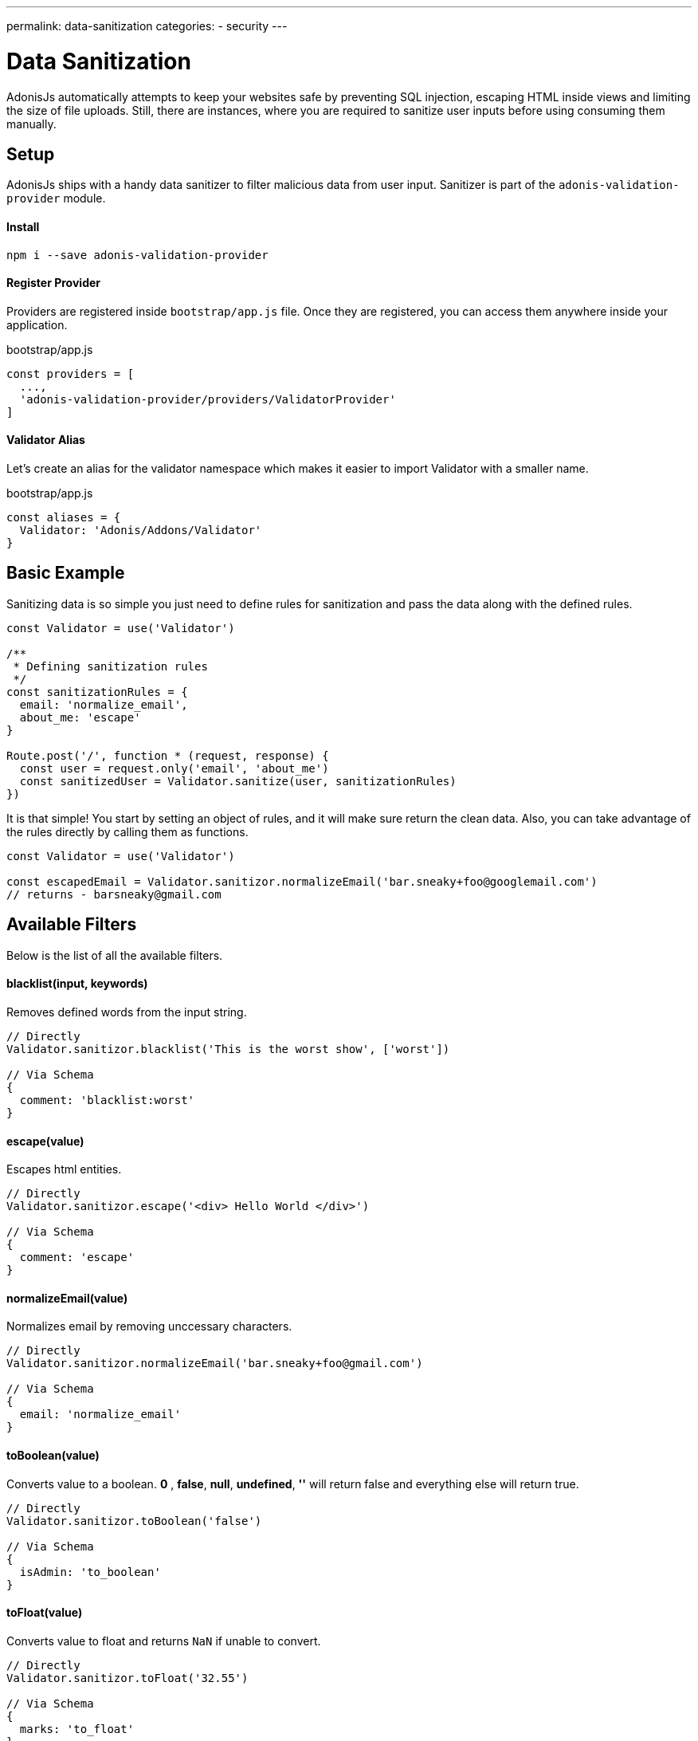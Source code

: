 ---
permalink: data-sanitization
categories:
- security
---

= Data Sanitization

toc::[]

AdonisJs automatically attempts to keep your websites safe by preventing SQL injection, escaping HTML inside views and limiting the size of file uploads. Still, there are instances, where you are required to sanitize user inputs before using consuming them manually.

== Setup
AdonisJs ships with a handy data sanitizer to filter malicious data from user input. Sanitizer is part of the `adonis-validation-provider` module.

==== Install
[source, bash]
----
npm i --save adonis-validation-provider
----

==== Register Provider
Providers are registered inside `bootstrap/app.js` file. Once they are registered, you can access them anywhere inside your application.

.bootstrap/app.js
[source, javascript]
----
const providers = [
  ...,
  'adonis-validation-provider/providers/ValidatorProvider'
]
----

==== Validator Alias
Let's create an alias for the validator namespace which makes it easier to import Validator with a smaller name.

.bootstrap/app.js
[source, javascript]
----
const aliases = {
  Validator: 'Adonis/Addons/Validator'
}
----

== Basic Example
Sanitizing data is so simple you just need to define rules for sanitization and pass the data along with the defined rules.

[source, javascript]
----
const Validator = use('Validator')

/**
 * Defining sanitization rules
 */
const sanitizationRules = {
  email: 'normalize_email',
  about_me: 'escape'
}

Route.post('/', function * (request, response) {
  const user = request.only('email', 'about_me')
  const sanitizedUser = Validator.sanitize(user, sanitizationRules)
})
----

It is that simple! You start by setting an object of rules, and it will make sure return the clean data. Also, you can take advantage of the rules directly by calling them as functions.

[source, javascript]
----
const Validator = use('Validator')

const escapedEmail = Validator.sanitizor.normalizeEmail('bar.sneaky+foo@googlemail.com')
// returns - barsneaky@gmail.com
----

== Available Filters
Below is the list of all the available filters.

==== blacklist(input, keywords)
Removes defined words from the input string.

[source, javascript]
----
// Directly
Validator.sanitizor.blacklist('This is the worst show', ['worst'])

// Via Schema
{
  comment: 'blacklist:worst'
}
----

==== escape(value)
Escapes html entities.

[source, javascript]
----
// Directly
Validator.sanitizor.escape('<div> Hello World </div>')

// Via Schema
{
  comment: 'escape'
}
----

==== normalizeEmail(value)
Normalizes email by removing unccessary characters.

[source, javascript]
----
// Directly
Validator.sanitizor.normalizeEmail('bar.sneaky+foo@gmail.com')

// Via Schema
{
  email: 'normalize_email'
}
----

==== toBoolean(value)
Converts value to a boolean. *0* , *false*, *null*, *undefined*, *''* will return false and everything else will return true.

[source, javascript]
----
// Directly
Validator.sanitizor.toBoolean('false')

// Via Schema
{
  isAdmin: 'to_boolean'
}
----

==== toFloat(value)
Converts value to float and returns `NaN` if unable to convert.

[source, javascript]
----
// Directly
Validator.sanitizor.toFloat('32.55')

// Via Schema
{
  marks: 'to_float'
}
----

==== toInt(value)
Converts value to integer and returns `NaN` if unable to convert.

[source, javascript]
----
// Directly
Validator.sanitizor.toInt('32')

// Via Schema
{
  age: 'to_int'
}
----

==== toDate(value)
Converts value to date object and returns `null` if unable to convert.

[source, javascript]
----
// Directly
Validator.sanitizor.toDate('2010-22-10')

// Via Schema
{
  age: 'to_date'
}
----

==== stripLinks(value)
Strips `<a></a>` tags from a given string. If input is not a string, actual value will be returned.

[source, javascript]
----
// Directly
Validator.sanitizor.stripLinks('<a href="http://adonisjs.com"> Adonisjs </a>')

// Via Schema
{
  bio: 'strip_links'
}
----

==== stripTags(value)
Strips HTML tags from a given string. If the input is not a string, the actual value will be returned.

[source, javascript]
----
// Directly
Validator.sanitizor.stripTags('<p> Hello </p>')

// Via Schema
{
  tweet: 'strip_tags'
}
----

==== plural(value)
Converts a given value to plural. Which means *person* will be converted to *people*.

[source, javascript]
----
// Directly
Validator.sanitizor.plural('child')

// Via Schema
{
  november14: 'plural'
}
----

==== singular(value)
Converts a given value to singular. Which means *people* will be converted to *person*.

[source, javascript]
----
// Directly
Validator.sanitizor.plural('children')

// Via Schema
{
  november14: 'singular'
}
----

==== camelCase(value)
Converts a given to camelcase. Which means `users-controller` will become `UsersController`.

[source, javascript]
----
// Directly
Validator.sanitizor.camelCase('users-controller')

// Via Schema
{
  fileName: 'camel_case'
}
----

==== capitalize(value)
Capitalize a given string.

[source, javascript]
----
// Directly
Validator.sanitizor.capitalize('doe')

// Via Schema
{
  fullName: 'capitalize'
}
----

==== decapitalize(value)
Decapitalize a given string.

[source, javascript]
----
// Directly
Validator.sanitizor.decapitalize('Bar')

// Via Schema
{
  username: 'decapitalize'
}
----

==== title(value)
Converts a value to title case. Which means `hello-world` will become `Hello World`

[source, javascript]
----
// Directly
Validator.sanitizor.title('hello-world')

// Via Schema
{
  title: 'title'
}
----

==== slug(value)
Converts a value to url friendly slug.

[source, javascript]
----
// Directly
Validator.sanitizor.slug('Learn AdonisJs In 30 Minutes')

// Via Schema
{
  title: 'slug'
}
----
